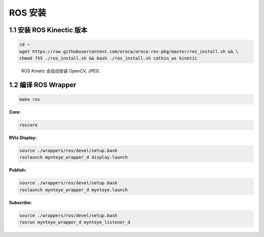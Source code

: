.. _ros_install:

ROS 安装
========

1.1 安装 ROS Kinectic 版本
--------------------------

.. code-block:: bash

   cd ~
   wget https://raw.githubusercontent.com/oroca/oroca-ros-pkg/master/ros_install.sh && \
   chmod 755 ./ros_install.sh && bash ./ros_install.sh catkin_ws kinetic

..

   ROS Kinetic 会自动安装 OpenCV, JPEG.

1.2 编译 ROS Wrapper
--------------------

.. code-block:: bash

   make ros

**Core:**

.. code-block:: bash

   roscore

**RViz Display:**

.. code-block:: bash

   source ./wrappers/ros/devel/setup.bash
   roslaunch mynteye_wrapper_d display.launch

**Publish:**

.. code-block:: bash

   source ./wrappers/ros/devel/setup.bash
   roslaunch mynteye_wrapper_d mynteye.launch

**Subscribe:**

.. code-block:: bash

   source ./wrappers/ros/devel/setup.bash
   rosrun mynteye_wrapper_d mynteye_listener_d
